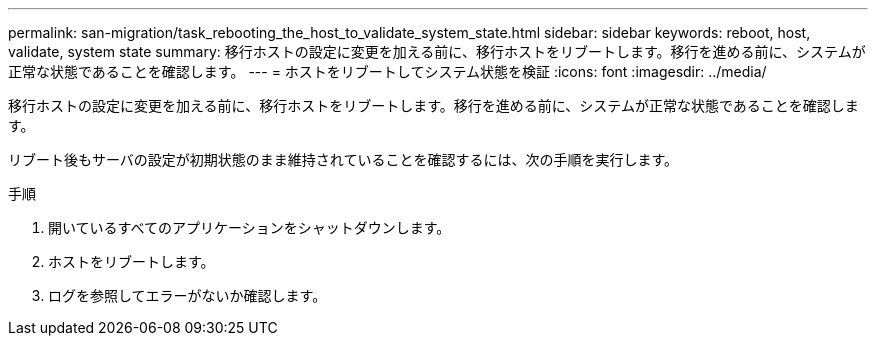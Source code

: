 ---
permalink: san-migration/task_rebooting_the_host_to_validate_system_state.html 
sidebar: sidebar 
keywords: reboot, host, validate, system state 
summary: 移行ホストの設定に変更を加える前に、移行ホストをリブートします。移行を進める前に、システムが正常な状態であることを確認します。 
---
= ホストをリブートしてシステム状態を検証
:icons: font
:imagesdir: ../media/


[role="lead"]
移行ホストの設定に変更を加える前に、移行ホストをリブートします。移行を進める前に、システムが正常な状態であることを確認します。

リブート後もサーバの設定が初期状態のまま維持されていることを確認するには、次の手順を実行します。

.手順
. 開いているすべてのアプリケーションをシャットダウンします。
. ホストをリブートします。
. ログを参照してエラーがないか確認します。

